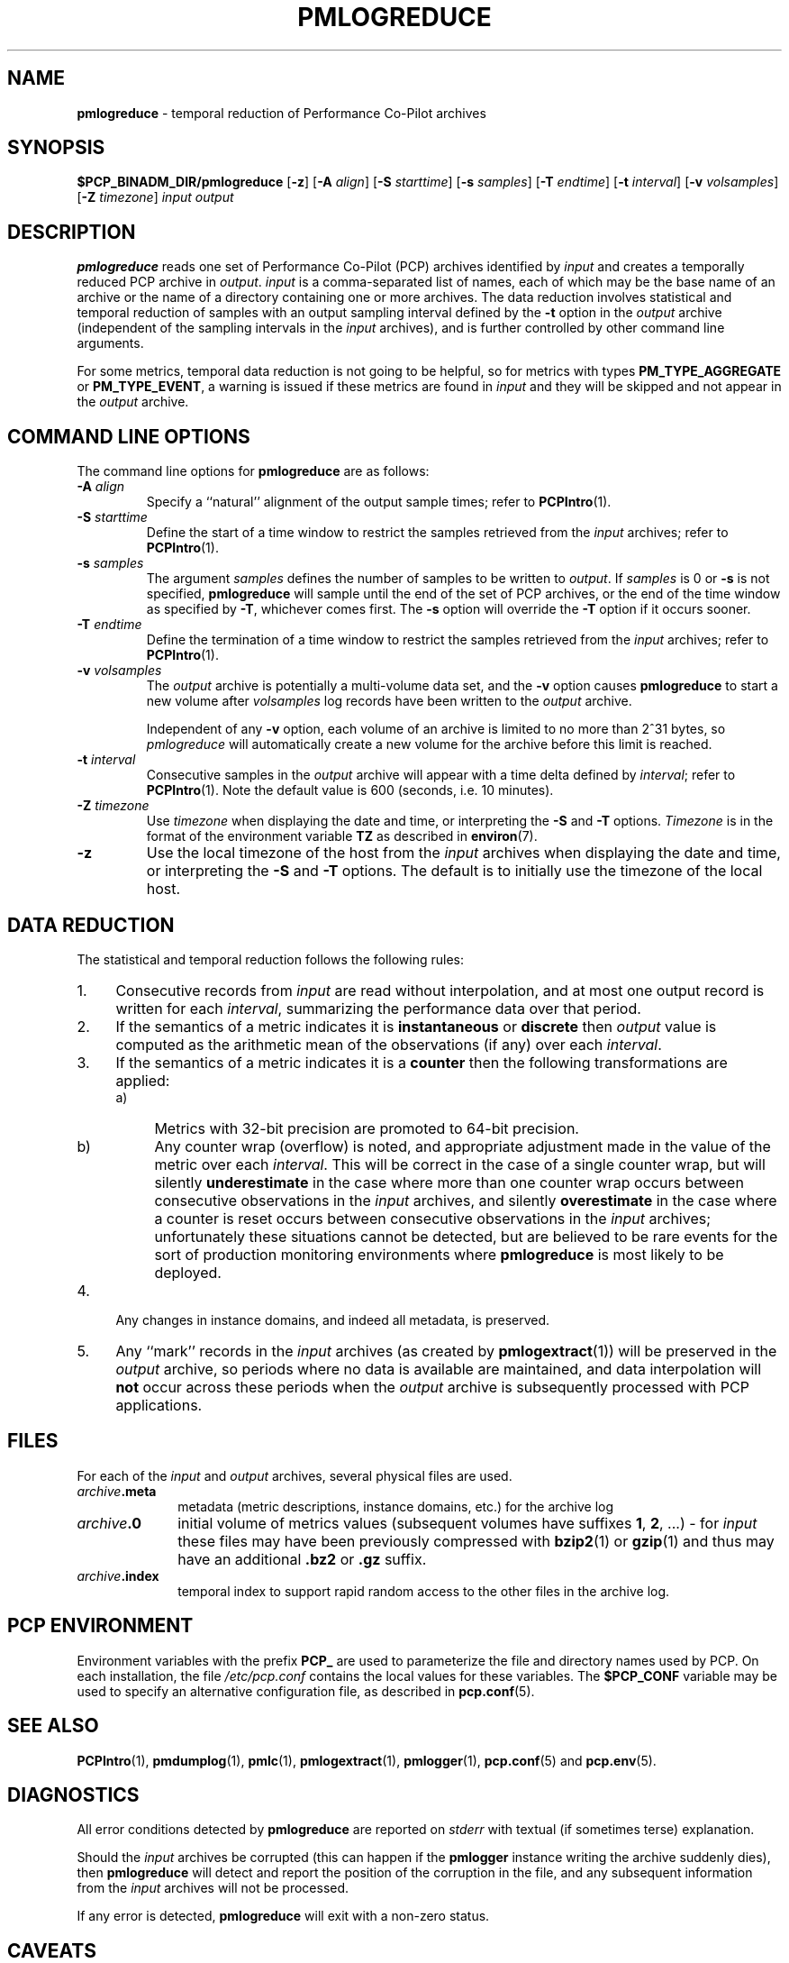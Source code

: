 '\"macro stdmacro
.\"
.\" Copyright (c) 2016 Red Hat.
.\" Copyright (c) 2000 Silicon Graphics, Inc.  All Rights Reserved.
.\" 
.\" This program is free software; you can redistribute it and/or modify it
.\" under the terms of the GNU General Public License as published by the
.\" Free Software Foundation; either version 2 of the License, or (at your
.\" option) any later version.
.\" 
.\" This program is distributed in the hope that it will be useful, but
.\" WITHOUT ANY WARRANTY; without even the implied warranty of MERCHANTABILITY
.\" or FITNESS FOR A PARTICULAR PURPOSE.  See the GNU General Public License
.\" for more details.
.\" 
.\"
.TH PMLOGREDUCE 1 "PCP" "Performance Co-Pilot"
.SH NAME
\f3pmlogreduce\f1 \- temporal reduction of Performance Co-Pilot archives
.SH SYNOPSIS
\f3$PCP_BINADM_DIR/pmlogreduce\f1
[\f3\-z\f1]
[\f3\-A\f1 \f2align\f1]
[\f3\-S\f1 \f2starttime\f1]
[\f3\-s\f1 \f2samples\f1]
[\f3\-T\f1 \f2endtime\f1]
[\f3\-t\f1 \f2interval\f1]
[\f3\-v\f1 \f2volsamples\f1]
[\f3\-Z\f1 \f2timezone\f1]
\f2input\f1 \f2output\f1 
.SH DESCRIPTION
.B pmlogreduce
reads one set of Performance Co-Pilot (PCP) archives
identified by
.I input
and creates a temporally reduced PCP archive in
.IR output .
.I input
is a comma-separated list of names, each
of which may be the base name of an archive or the name of a directory containing
one or more archives.
The 
data reduction involves statistical and temporal reduction of samples with
an output sampling
interval defined by the
.B \-t
option in the
.I output
archive (independent of the sampling intervals in the
.I input
archives), and is further controlled by
other command line arguments.
.PP
For some metrics, temporal data reduction is not going to be helpful,
so for metrics with types
.B PM_TYPE_AGGREGATE
or
.BR PM_TYPE_EVENT ,
a warning is issued if these metrics are found in
.I input
and they will be skipped and not appear in the
.I output
archive.
.SH COMMAND LINE OPTIONS
The command line options for
.B pmlogreduce
are as follows:
.PP
.TP 7
.BI \-A " align"
Specify a ``natural'' alignment of the output sample times; refer
to
.BR PCPIntro (1).
.PP
.TP 7
.BI \-S " starttime"
Define the start of a time window to restrict the samples retrieved
from the
.I input
archives; refer to
.BR PCPIntro (1).
.PP
.TP 7
.BI \-s " samples"
The argument
.I samples
defines the number of samples to be written to
.IR output .
If
.I samples
is 0 or
.B -s
is not specified,
.B pmlogreduce
will sample until the end of the set of PCP archives,
or the end of the time window as specified by
.BR -T ,
whichever comes first.  The
.B -s
option will override the
.B -T
option if it occurs sooner.
.PP
.TP 7
.BI \-T " endtime"
Define the termination of a time window to restrict the samples
retrieved from the
.I input
archives; refer to
.BR PCPIntro (1).
.PP
.TP 7
.BI \-v " volsamples"
The
.I output
archive is potentially a multi-volume data set, and the
.B \-v
option causes
.B pmlogreduce
to start a new volume after
.I volsamples
log records have been written to the
.I output
archive.
.RS 7
.PP
Independent of any
.B \-v
option, each volume of an archive is limited to no more than
2^31 bytes, so
.I pmlogreduce
will automatically create a new volume for the archive before
this limit is reached.
.RE
.PP
.TP 7
.BI \-t " interval"
Consecutive samples in the
.I output
archive will appear with a time delta defined by
.IR interval ;
refer to
.BR PCPIntro (1).
Note the default value is 600 (seconds, i.e. 10 minutes).
.PP
.TP 7
.BI \-Z " timezone"
Use
.I timezone
when displaying the date and time, or interpreting the
.B \-S
and
.B \-T
options.
.I Timezone
is in the format of the environment variable
.B TZ
as described in
.BR environ (7).
.PP
.TP 7
.B \-z
Use the local timezone of the host from the
.I input
archives when displaying the date and time, or interpreting the
.B \-S
and
.B \-T
options.
The default is to initially use the timezone of the local host.
.SH DATA REDUCTION
.PP
The statistical and temporal reduction follows the following rules:
.TP 4m
1.
Consecutive records from
.I input
are read without interpolation, and at most one output record
is written for each
.IR interval ,
summarizing the performance data over that period.
.TP 4m
2.
If the semantics of a metric indicates it is
.B instantaneous
or
.B discrete
then
.I output
value is computed as the arithmetic mean of the observations (if any)
over each
.IR interval .
.TP 4m
3.
If the semantics of a metric indicates it is a
.B counter
then the following transformations are applied:
.RS +4m
.nr PD 0
.TP 4m
a)
Metrics with 32-bit precision are promoted to 64-bit precision.
.TP 4m
b)
Any counter wrap (overflow) is noted, and appropriate adjustment made
in the value of the metric over each
.IR interval .
This will be correct in the case of a single counter wrap, but will
silently
.B underestimate
in the case where more than one counter wrap occurs between consecutive
observations in the
.I input
archives, and silently
.B overestimate
in the case where a counter is reset occurs between consecutive
observations in the
.I input
archives; unfortunately these situations cannot be detected, but
are believed to be rare events for the sort of production monitoring
environments where
.B pmlogreduce
is most likely to be deployed.
.RE
.PD
.TP 4m
4.
Any changes in instance domains, and indeed all metadata, is preserved.
.TP 4m
5.
Any ``mark'' records in the
.I input
archives (as created by
.BR pmlogextract (1))
will be preserved in the
.I output
archive, so periods where no data is available are maintained, and data
interpolation will
.B not
occur across these periods when the
.I output
archive is subsequently processed with PCP applications.
.SH FILES
.PD 0
For each of the
.I input
and
.I output
archives, several physical files are used.
.TP 10
\f2archive\f3.meta
metadata (metric descriptions, instance domains, etc.) for the archive log
.TP
\f2archive\f3.0
initial volume of metrics values (subsequent volumes have suffixes
.BR 1 ,
.BR 2 ,
\&...) \- for
.I input
these files may have been previously compressed with
.BR bzip2 (1)
or
.BR gzip (1)
and thus may have an additional
.B .bz2
or
.B .gz
suffix.
.TP
\f2archive\f3.index
temporal index to support rapid random access to the other files in the
archive log.
.PD
.SH "PCP ENVIRONMENT"
Environment variables with the prefix
.B PCP_
are used to parameterize the file and directory names
used by PCP.
On each installation, the file
.I /etc/pcp.conf
contains the local values for these variables.
The
.B $PCP_CONF
variable may be used to specify an alternative
configuration file,
as described in
.BR pcp.conf (5).
.SH SEE ALSO
.BR PCPIntro (1),
.BR pmdumplog (1),
.BR pmlc (1),
.BR pmlogextract (1),
.BR pmlogger (1),
.BR pcp.conf (5)
and
.BR pcp.env (5).
.SH DIAGNOSTICS
All error conditions detected by
.B pmlogreduce
are reported on
.I stderr
with textual (if sometimes terse) explanation.
.PP
Should the
.I input
archives be corrupted (this can happen
if the
.B pmlogger
instance writing the archive suddenly dies), then
.B pmlogreduce
will detect and report the position of the corruption in the file,
and any subsequent information from the
.I input
archives will not be processed.
.PP
If any error is detected,
.B pmlogreduce
will exit with a non-zero status.
.SH CAVEATS
.PP
The preamble metrics (pmcd.pmlogger.archive, pmcd.pmlogger.host,
and pmcd.pmlogger.port), which are automatically recorded by
.B pmlogger
at the start of the archive, may not be present in the archive output by
.BR pmlogreduce .
These metrics are only relevant while the archive is being created,
and have no significance once recording has finished.
